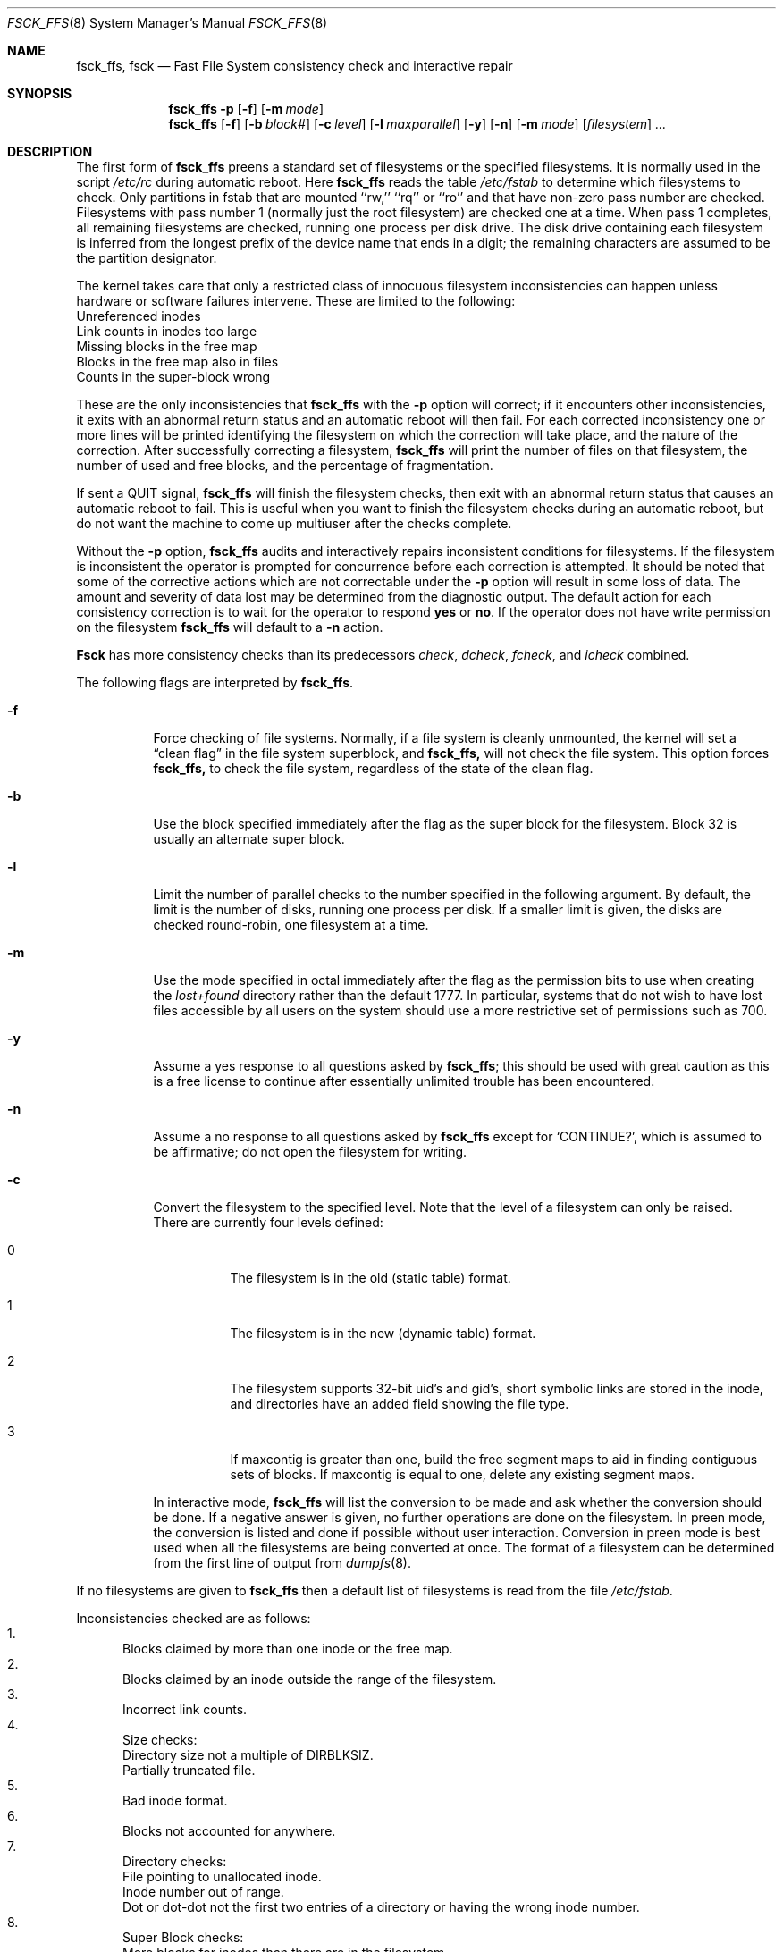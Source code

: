 .\"	$NetBSD: fsck_ffs.8,v 1.11 1996/04/05 01:45:26 cgd Exp $
.\"
.\" Copyright (c) 1980, 1989, 1991, 1993
.\"	The Regents of the University of California.  All rights reserved.
.\"
.\" Redistribution and use in source and binary forms, with or without
.\" modification, are permitted provided that the following conditions
.\" are met:
.\" 1. Redistributions of source code must retain the above copyright
.\"    notice, this list of conditions and the following disclaimer.
.\" 2. Redistributions in binary form must reproduce the above copyright
.\"    notice, this list of conditions and the following disclaimer in the
.\"    documentation and/or other materials provided with the distribution.
.\" 3. All advertising materials mentioning features or use of this software
.\"    must display the following acknowledgement:
.\"	This product includes software developed by the University of
.\"	California, Berkeley and its contributors.
.\" 4. Neither the name of the University nor the names of its contributors
.\"    may be used to endorse or promote products derived from this software
.\"    without specific prior written permission.
.\"
.\" THIS SOFTWARE IS PROVIDED BY THE REGENTS AND CONTRIBUTORS ``AS IS'' AND
.\" ANY EXPRESS OR IMPLIED WARRANTIES, INCLUDING, BUT NOT LIMITED TO, THE
.\" IMPLIED WARRANTIES OF MERCHANTABILITY AND FITNESS FOR A PARTICULAR PURPOSE
.\" ARE DISCLAIMED.  IN NO EVENT SHALL THE REGENTS OR CONTRIBUTORS BE LIABLE
.\" FOR ANY DIRECT, INDIRECT, INCIDENTAL, SPECIAL, EXEMPLARY, OR CONSEQUENTIAL
.\" DAMAGES (INCLUDING, BUT NOT LIMITED TO, PROCUREMENT OF SUBSTITUTE GOODS
.\" OR SERVICES; LOSS OF USE, DATA, OR PROFITS; OR BUSINESS INTERRUPTION)
.\" HOWEVER CAUSED AND ON ANY THEORY OF LIABILITY, WHETHER IN CONTRACT, STRICT
.\" LIABILITY, OR TORT (INCLUDING NEGLIGENCE OR OTHERWISE) ARISING IN ANY WAY
.\" OUT OF THE USE OF THIS SOFTWARE, EVEN IF ADVISED OF THE POSSIBILITY OF
.\" SUCH DAMAGE.
.\"
.\"	@(#)fsck.8	8.3 (Berkeley) 11/29/94
.\"
.Dd November 29, 1994
.Dt FSCK_FFS 8
.Os BSD 4
.Sh NAME
.Nm fsck_ffs, fsck
.Nd Fast File System consistency check and interactive repair
.Sh SYNOPSIS
.Nm fsck_ffs
.Fl p
.Op Fl f
.Op Fl m Ar mode
.Nm fsck_ffs
.Op Fl f
.Op Fl b Ar block#
.Op Fl c Ar level
.Op Fl l Ar maxparallel
.Op Fl y
.Op Fl n
.Op Fl m Ar mode
.Op Ar filesystem
.Ar ...
.Sh DESCRIPTION
The first form of
.Nm fsck_ffs
preens a standard set of filesystems or the specified filesystems.
It is normally used in the script
.Pa /etc/rc
during automatic reboot.
Here
.Nm fsck_ffs
reads the table
.Pa /etc/fstab
to determine which filesystems to check.
Only partitions in fstab that are mounted ``rw,'' ``rq'' or ``ro''
and that have non-zero pass number are checked.
Filesystems with pass number 1 (normally just the root filesystem)
are checked one at a time.
When pass 1 completes, all remaining filesystems are checked,
running one process per disk drive.
The disk drive containing each filesystem is inferred from the longest prefix
of the device name that ends in a digit; the remaining characters are assumed
to be the partition designator.
.Pp
The kernel takes care that only a restricted class of innocuous filesystem
inconsistencies can happen unless hardware or software failures intervene.
These are limited to the following:
.Bl -item -compact
.It
Unreferenced inodes
.It
Link counts in inodes too large
.It
Missing blocks in the free map
.It
Blocks in the free map also in files
.It
Counts in the super-block wrong
.El
.Pp
These are the only inconsistencies that
.Nm fsck_ffs
with the
.Fl p
option will correct; if it encounters other inconsistencies, it exits
with an abnormal return status and an automatic reboot will then fail.
For each corrected inconsistency one or more lines will be printed
identifying the filesystem on which the correction will take place,
and the nature of the correction.  After successfully correcting a filesystem,
.Nm fsck_ffs
will print the number of files on that filesystem,
the number of used and free blocks,
and the percentage of fragmentation.
.Pp
If sent a
.Dv QUIT
signal,
.Nm fsck_ffs
will finish the filesystem checks, then exit with an abnormal
return status that causes an automatic reboot to fail.
This is useful when you want to finish the filesystem checks during an
automatic reboot,
but do not want the machine to come up multiuser after the checks complete.
.Pp
Without the
.Fl p
option,
.Nm fsck_ffs
audits and interactively repairs inconsistent conditions for filesystems. 
If the filesystem is inconsistent the operator is prompted for concurrence
before each correction is attempted.
It should be noted that some of the corrective actions which are not
correctable under the
.Fl p
option will result in some loss of data.
The amount and severity of data lost may be determined from the diagnostic
output.
The default action for each consistency correction
is to wait for the operator to respond
.Li yes
or
.Li no .
If the operator does not have write permission on the filesystem
.Nm fsck_ffs
will default to a 
.Fl n
action.
.Pp
.Nm Fsck
has more consistency checks than
its predecessors
.Em check , dcheck , fcheck ,
and
.Em icheck
combined.
.Pp
The following flags are interpreted by
.Nm fsck_ffs .
.Bl -tag -width indent
.It Fl f
Force checking of file systems.  Normally, if a file system is cleanly
unmounted, the kernel will set a
.Dq clean flag
in the file system superblock, and
.Nm
will not check the file system.  This option forces
.Nm
to check the file system, regardless of the state of the clean flag.
.It Fl b
Use the block specified immediately after the flag as
the super block for the filesystem.  Block 32 is usually
an alternate super block.
.It Fl l
Limit the number of parallel checks to the number specified in the following
argument.
By default, the limit is the number of disks, running one process per disk.
If a smaller limit is given, the disks are checked round-robin, one filesystem
at a time.
.It Fl m
Use the mode specified in octal immediately after the flag as the
permission bits to use when creating the
.Pa lost+found
directory rather than the default 1777.
In particular, systems that do not wish to have lost files accessible
by all users on the system should use a more restrictive
set of permissions such as 700.
.It Fl y
Assume a yes response to all questions asked by 
.Nm fsck_ffs ;
this should be used with great caution as this is a free license
to continue after essentially unlimited trouble has been encountered.
.It Fl n
Assume a no response to all questions asked by 
.Nm fsck_ffs
except for
.Ql CONTINUE? ,
which is assumed to be affirmative;
do not open the filesystem for writing.
.It Fl c
Convert the filesystem to the specified level.
Note that the level of a filesystem can only be raised.
.Bl -tag -width indent
There are currently four levels defined:
.It 0
The filesystem is in the old (static table) format.
.It 1
The filesystem is in the new (dynamic table) format.
.It 2
The filesystem supports 32-bit uid's and gid's,
short symbolic links are stored in the inode, 
and directories have an added field showing the file type.
.It 3
If maxcontig is greater than one,
build the free segment maps to aid in finding contiguous sets of blocks.
If maxcontig is equal to one, delete any existing segment maps.
.El
.Pp
In interactive mode,
.Nm fsck_ffs
will list the conversion to be made
and ask whether the conversion should be done.
If a negative answer is given,
no further operations are done on the filesystem.
In preen mode,
the conversion is listed and done if
possible without user interaction.
Conversion in preen mode is best used when all the filesystems
are being converted at once.
The format of a filesystem can be determined from the
first line of output from 
.Xr dumpfs 8 .
.El
.Pp
If no filesystems are given to 
.Nm fsck_ffs
then a default list of filesystems is read from
the file
.Pa /etc/fstab .
.Pp
.Bl -enum -indent indent -compact
Inconsistencies checked are as follows:
.It
Blocks claimed by more than one inode or the free map.
.It
Blocks claimed by an inode outside the range of the filesystem.
.It
Incorrect link counts.
.It
Size checks:
.Bl -item -indent indent -compact
.It 
Directory size not a multiple of DIRBLKSIZ.
.It
Partially truncated file.
.El
.It
Bad inode format.
.It
Blocks not accounted for anywhere.
.It
Directory checks:
.Bl -item -indent indent -compact
.It 
File pointing to unallocated inode.
.It
Inode number out of range.
.It
Dot or dot-dot not the first two entries of a directory
or having the wrong inode number.
.El
.It
Super Block checks:
.Bl -item -indent indent -compact
.It 
More blocks for inodes than there are in the filesystem.
.It
Bad free block map format.
.It
Total free block and/or free inode count incorrect.
.El
.El
.Pp
Orphaned files and directories (allocated but unreferenced) are,
with the operator's concurrence, reconnected by
placing them in the 
.Pa lost+found
directory.
The name assigned is the inode number.
If the
.Pa lost+found
directory does not exist, it is created.
If there is insufficient space its size is increased.
.Pp
Because of inconsistencies between the block device and the buffer cache,
the raw device should always be used.
.Sh FILES
.Bl -tag -width /etc/fstab -compact
.It Pa /etc/fstab
contains default list of filesystems to check.
.El
.Sh DIAGNOSTICS
The diagnostics produced by 
.Nm fsck_ffs
are fully enumerated and explained in Appendix A of
.Rs
.%T "Fsck \- The UNIX File System Check Program"
.Re
.Sh SEE ALSO
.Xr fstab 5 ,
.Xr fs 5 ,
.Xr fsdb 8 ,
.Xr newfs 8 ,
.Xr mkfs 8 ,
.Xr reboot 8
